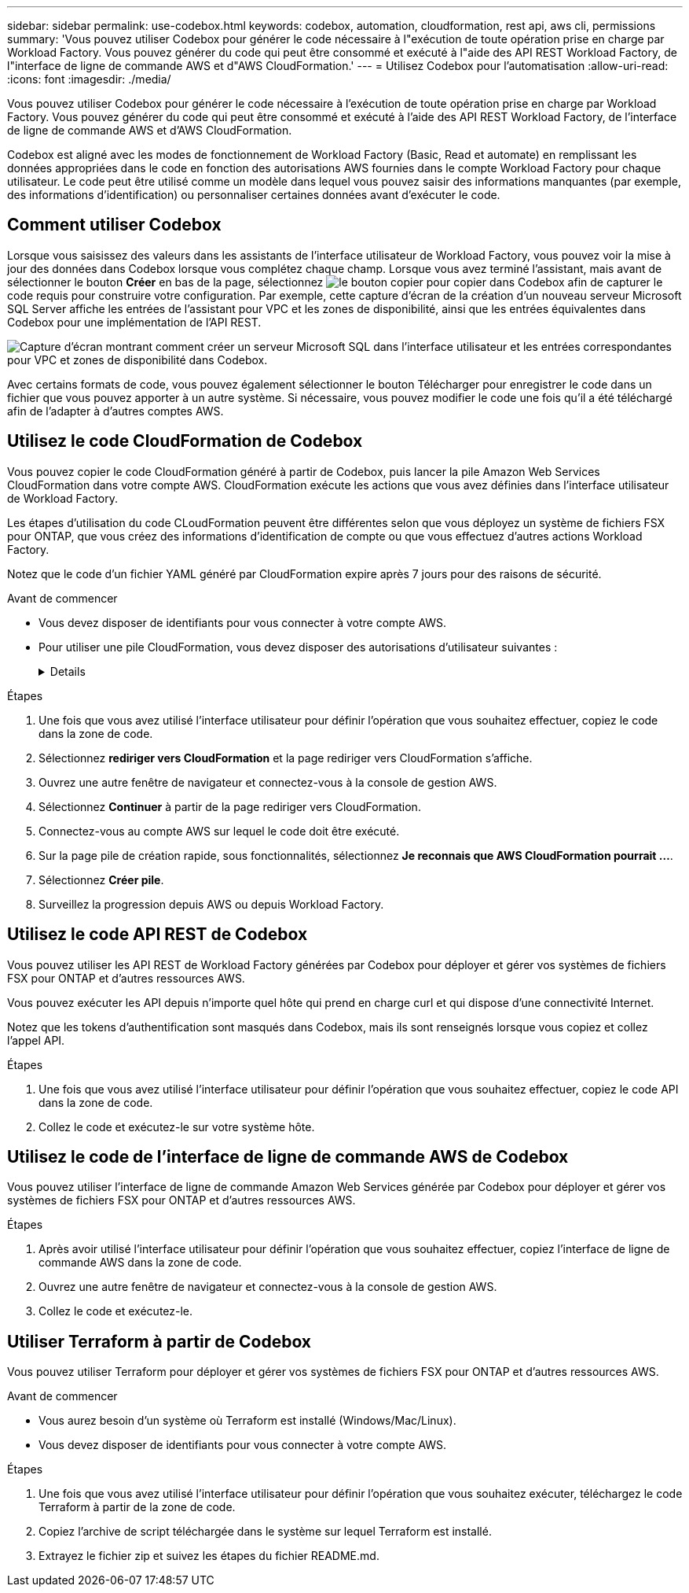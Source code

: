 ---
sidebar: sidebar 
permalink: use-codebox.html 
keywords: codebox, automation, cloudformation, rest api, aws cli, permissions 
summary: 'Vous pouvez utiliser Codebox pour générer le code nécessaire à l"exécution de toute opération prise en charge par Workload Factory. Vous pouvez générer du code qui peut être consommé et exécuté à l"aide des API REST Workload Factory, de l"interface de ligne de commande AWS et d"AWS CloudFormation.' 
---
= Utilisez Codebox pour l'automatisation
:allow-uri-read: 
:icons: font
:imagesdir: ./media/


[role="lead"]
Vous pouvez utiliser Codebox pour générer le code nécessaire à l'exécution de toute opération prise en charge par Workload Factory. Vous pouvez générer du code qui peut être consommé et exécuté à l'aide des API REST Workload Factory, de l'interface de ligne de commande AWS et d'AWS CloudFormation.

Codebox est aligné avec les modes de fonctionnement de Workload Factory (Basic, Read et automate) en remplissant les données appropriées dans le code en fonction des autorisations AWS fournies dans le compte Workload Factory pour chaque utilisateur. Le code peut être utilisé comme un modèle dans lequel vous pouvez saisir des informations manquantes (par exemple, des informations d'identification) ou personnaliser certaines données avant d'exécuter le code.



== Comment utiliser Codebox

Lorsque vous saisissez des valeurs dans les assistants de l'interface utilisateur de Workload Factory, vous pouvez voir la mise à jour des données dans Codebox lorsque vous complétez chaque champ. Lorsque vous avez terminé l'assistant, mais avant de sélectionner le bouton *Créer* en bas de la page, sélectionnez image:button-copy-codebox.png["le bouton copier"] pour copier dans Codebox afin de capturer le code requis pour construire votre configuration. Par exemple, cette capture d'écran de la création d'un nouveau serveur Microsoft SQL Server affiche les entrées de l'assistant pour VPC et les zones de disponibilité, ainsi que les entrées équivalentes dans Codebox pour une implémentation de l'API REST.

image:screenshot-codebox-example1.png["Capture d'écran montrant comment créer un serveur Microsoft SQL dans l'interface utilisateur et les entrées correspondantes pour VPC et zones de disponibilité dans Codebox."]

Avec certains formats de code, vous pouvez également sélectionner le bouton Télécharger pour enregistrer le code dans un fichier que vous pouvez apporter à un autre système. Si nécessaire, vous pouvez modifier le code une fois qu'il a été téléchargé afin de l'adapter à d'autres comptes AWS.



== Utilisez le code CloudFormation de Codebox

Vous pouvez copier le code CloudFormation généré à partir de Codebox, puis lancer la pile Amazon Web Services CloudFormation dans votre compte AWS. CloudFormation exécute les actions que vous avez définies dans l'interface utilisateur de Workload Factory.

Les étapes d'utilisation du code CLoudFormation peuvent être différentes selon que vous déployez un système de fichiers FSX pour ONTAP, que vous créez des informations d'identification de compte ou que vous effectuez d'autres actions Workload Factory.

Notez que le code d'un fichier YAML généré par CloudFormation expire après 7 jours pour des raisons de sécurité.

.Avant de commencer
* Vous devez disposer de identifiants pour vous connecter à votre compte AWS.
* Pour utiliser une pile CloudFormation, vous devez disposer des autorisations d'utilisateur suivantes :
+
[%collapsible]
====
[source, json]
----
{
    "Version": "2012-10-17",
    "Statement": [
        {
            "Effect": "Allow",
            "Action": [
                "cloudformation:CreateStack",
                "cloudformation:UpdateStack",
                "cloudformation:DeleteStack",
                "cloudformation:DescribeStacks",
                "cloudformation:DescribeStackEvents",
                "cloudformation:DescribeChangeSet",
                "cloudformation:ExecuteChangeSet",
                "cloudformation:ListStacks",
                "cloudformation:ListStackResources",
                "cloudformation:GetTemplate",
                "cloudformation:ValidateTemplate",
                "lambda:InvokeFunction",
                "iam:PassRole",
                "iam:CreateRole",
                "iam:UpdateAssumeRolePolicy",
                "iam:AttachRolePolicy",
                "iam:CreateServiceLinkedRole"
            ],
            "Resource": "*"
        }
    ]
}
----
====


.Étapes
. Une fois que vous avez utilisé l'interface utilisateur pour définir l'opération que vous souhaitez effectuer, copiez le code dans la zone de code.
. Sélectionnez *rediriger vers CloudFormation* et la page rediriger vers CloudFormation s'affiche.
. Ouvrez une autre fenêtre de navigateur et connectez-vous à la console de gestion AWS.
. Sélectionnez *Continuer* à partir de la page rediriger vers CloudFormation.
. Connectez-vous au compte AWS sur lequel le code doit être exécuté.
. Sur la page pile de création rapide, sous fonctionnalités, sélectionnez *Je reconnais que AWS CloudFormation pourrait ...*.
. Sélectionnez *Créer pile*.
. Surveillez la progression depuis AWS ou depuis Workload Factory.




== Utilisez le code API REST de Codebox

Vous pouvez utiliser les API REST de Workload Factory générées par Codebox pour déployer et gérer vos systèmes de fichiers FSX pour ONTAP et d'autres ressources AWS.

Vous pouvez exécuter les API depuis n'importe quel hôte qui prend en charge curl et qui dispose d'une connectivité Internet.

Notez que les tokens d'authentification sont masqués dans Codebox, mais ils sont renseignés lorsque vous copiez et collez l'appel API.

.Étapes
. Une fois que vous avez utilisé l'interface utilisateur pour définir l'opération que vous souhaitez effectuer, copiez le code API dans la zone de code.
. Collez le code et exécutez-le sur votre système hôte.




== Utilisez le code de l'interface de ligne de commande AWS de Codebox

Vous pouvez utiliser l'interface de ligne de commande Amazon Web Services générée par Codebox pour déployer et gérer vos systèmes de fichiers FSX pour ONTAP et d'autres ressources AWS.

.Étapes
. Après avoir utilisé l'interface utilisateur pour définir l'opération que vous souhaitez effectuer, copiez l'interface de ligne de commande AWS dans la zone de code.
. Ouvrez une autre fenêtre de navigateur et connectez-vous à la console de gestion AWS.
. Collez le code et exécutez-le.




== Utiliser Terraform à partir de Codebox

Vous pouvez utiliser Terraform pour déployer et gérer vos systèmes de fichiers FSX pour ONTAP et d'autres ressources AWS.

.Avant de commencer
* Vous aurez besoin d'un système où Terraform est installé (Windows/Mac/Linux).
* Vous devez disposer de identifiants pour vous connecter à votre compte AWS.


.Étapes
. Une fois que vous avez utilisé l'interface utilisateur pour définir l'opération que vous souhaitez exécuter, téléchargez le code Terraform à partir de la zone de code.
. Copiez l'archive de script téléchargée dans le système sur lequel Terraform est installé.
. Extrayez le fichier zip et suivez les étapes du fichier README.md.

